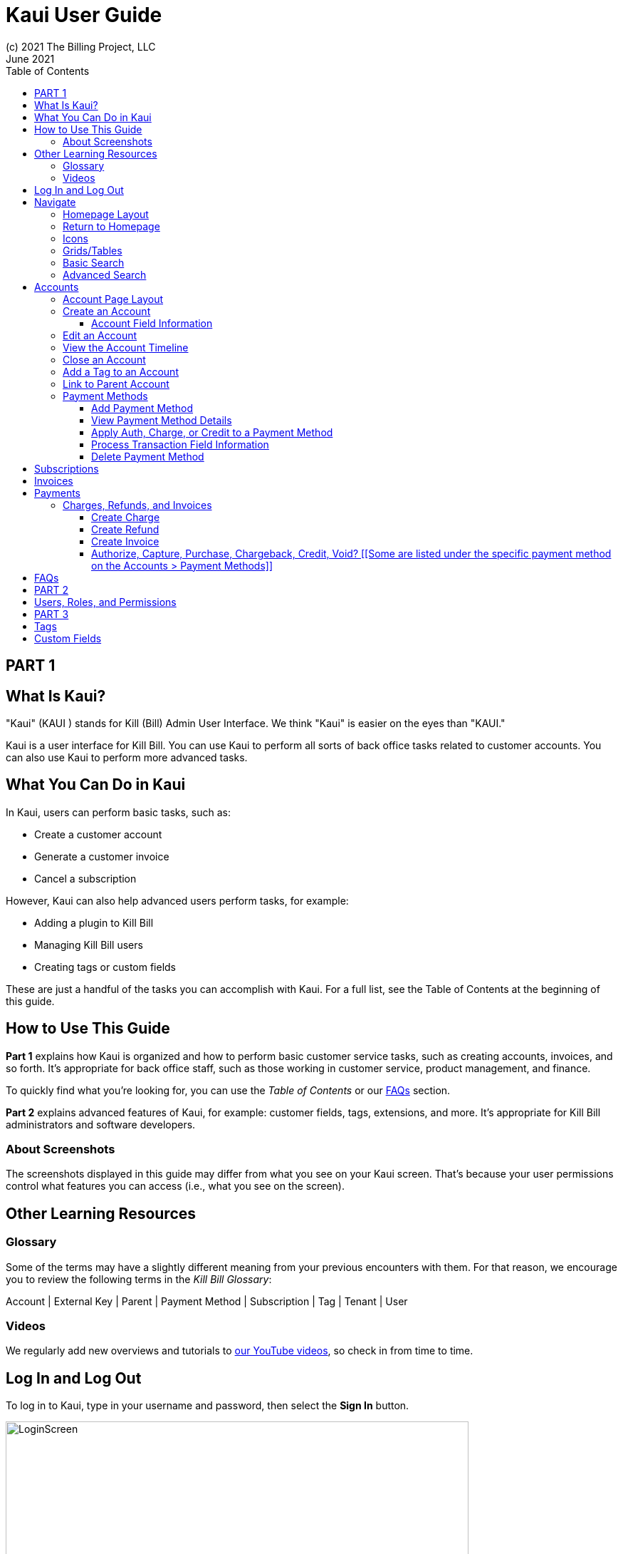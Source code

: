 = Kaui User Guide
(c) 2021 The Billing Project, LLC
:revlevel: 1.0
:revdate: June 2021
:revremarks: first draft
:toc:
:toclevels: 3
:figure-caption!:
:icons: font

//DINAH'S IMAGES
//https://drive.google.com/drive/folders/1gmtaGIc2d9MGrgRYPfrZRIAZO3UfnCU3

//RESOURCES
//https://asciidoctor.org/
//https://github.com/asciidoctor/asciidoctor.org/blob/main/docs/asciidoc-writers-guide.adoc
//https://docs.asciidoctor.org/asciidoc/latest/syntax-quick-reference/

== PART 1

== What Is Kaui?
"Kaui" (KAUI ) stands for Kill (Bill) Admin User Interface. We think "Kaui" is easier on the eyes than "KAUI."

Kaui is a user interface for Kill Bill. You can use Kaui to perform all sorts of back office tasks related to customer accounts. You can also use Kaui to perform more advanced tasks.

== What You Can Do in Kaui

In Kaui, users can  perform basic tasks, such as:

* Create a customer account
* Generate a customer invoice
* Cancel a subscription

However, Kaui can also help advanced users perform tasks, for example:

* Adding a plugin to Kill Bill
* Managing Kill Bill users
* Creating tags or custom fields

These are just a handful of the tasks you can accomplish with Kaui. For a full list, see the Table of Contents at the beginning of this guide.

== How to Use This Guide

*Part 1* explains how Kaui is organized and how to perform basic customer service tasks, such as creating accounts, invoices, and so forth. It’s appropriate for back office staff, such as those working in customer service, product management, and finance.

To quickly find what you're looking for, you can use the _Table of Contents_ or our <<FAQs>> section.

*Part 2* explains advanced features of Kaui, for example: customer fields, tags, extensions, and more. It’s appropriate for Kill Bill administrators and software developers.

=== About Screenshots
The screenshots displayed in this guide may differ from what you see on your Kaui screen. That's because your user permissions control what features you can access (i.e., what you see on the screen).

== Other Learning Resources

=== Glossary

Some of the terms may have a slightly different meaning from your previous encounters with them. For that reason, we encourage you to review the following terms in the  _Kill Bill Glossary_:

Account | External Key | Parent | Payment Method | Subscription | Tag | Tenant | User

=== Videos
We regularly add new overviews and tutorials to https://www.youtube.com/c/KillbillIoOSS[our YouTube videos], so check in from time to time.

== Log In and Log Out [[log_in_and_log_out]]

To log in to Kaui, type in your username and password, then select the *Sign In* button.

image::LoginScreen.png[width=650]

If your organization uses more than one Kill Bill tenant, select the tenant from the dropdown and select the *Save* button:

image::ChooseTenant.png[width=650]

[NOTE]
*Note:* Authentication is handled by Kill Bill. The method your organization uses to manage users is highly configurable. For information on managing users and permissions, see <<users_roles_permissions>>.

To log out of Kaui, select *SIGN OUT* in the upper right corner of the Kill Bill homepage:

image::SignOut-Labeled.png[width=850]

== Navigate
This section gets you familiar with the standard features of Kaui's user interface, such as:

* <<_homepage_layout>>
* <<_icons>>
* <<_basic_search>>
* <<_advanced_search>>
* <<grids_tables>>

=== Homepage Layout

The homepage is the screen that Kaui displays after you first log in.

image::Homepage-Labeled.png[width=850]

[[THESE ALL NEED TO LINK OUT TO THE RELEVANT SECTION]]

1. <<_basic_search>> (find customer accounts)
2. <<_advanced_search>> (find invoices, payments, and more)
3. Plugin specific screens, e.g. Analytics (reporting), Deposit (record wire transfers), KPM (Kill Bill Package Manager).
4. Tags, Tag Definitions, and Custom Fields*
5. Users, Tenants, and Admin*
6. Username / Tenant name | <<log_in_and_log_out,Signout>>
7. Latest invoices, accounts, and payments (latest records created for this tenant)
8. This is Killian, the Kill Bill mascot!

*Indicates advanced features you may or may not have access to, depending on your user permissions.

=== Return to Homepage

From any screen in Kill Bill, you can return to the homepage by clicking the logo in the upper left corner:

image::killbill_logo_LARGER.png[width=200]

=== Icons

[cols="1,1"]
[cols="10h,~"]
|===
^|image:i_PlusGreen.png[]
|Appears where you can add an item, such as a payment method, credit, charge, etc.

^|image:i_InvoiceGen.png[]
|Appears on the Account page and triggers an invoice generation.

^|image:i_DownArrow.png[]
|Expand a section or dropdown menu.

^|image:i_UpArrow.png[]
|Collapse a section.

^|image:i_Tag.png[]
|If you see this at the top of the screen, it gives you access to Tags, Tag Definitions, and Custom Fields. Otherwise, when you see this in other areas, it means you can select a tag to apply to the current object (for example, an account).

^|image:i_Plug.png[]
|Appears at the top of the screen and gives you access to plugin specific screens.

^|image:i_Addon.png[]
|Appears on the Subscription screen and lets you add an add-on to the account's subscription.

^|image:i_CreditCard.png[]
|Appears on the Invoice screen and lets you make a payment against that invoice.

^|image:i_Gears.png[]
|Appears at the top of the screen (for admin-level users) and gives you access to User, Tenant, and Admin.

|===

=== Grids/Tables [[grids_tables]]
Grids (a.k.a. tables) appear throughout Kaui to keep lists organized:

image::GridSample.png[]

Below some grids, you can use the pagination controls to view different "pages:"

image::PaginationControls.png[80,500]

To sort columns on a grid, click the up/down arrow in that column's header:

image::ShowSortArrowsOnColumn.png[width=650]

Kaui shows you which column is currently sorted by the purple arrow:

image::ShowSortByColumn.png[width=650]

The direction of the arrow (up or down) indicates if the column is sorted in ascending or descending order.

If relevant, you can click on a link in the grid to view that item's detail. For example, on the Invoices grid, click the link to open that specific invoice:

image::ClickToViewDetail.png[width=650]

=== Basic Search

*Tip:* To view all accounts, place your cursor in the search field and press the Enter key.

To search for customer accounts, use the basic search. Basic search is available at the top of the screen no matter where you are in Kaui:

image::ShowTopSearch.png[width=850]

Basic search is also available in the center of the *homepage*:

image::ShowSearchHomepage.png[width=850]

You can search on the following information:

* ID
* External key
* Name
* Email address

=== Advanced Search

An advanced search can help you find customer account as well as other types of objects in the system, such as invoices, subscriptions, and so forth.

To perform an advanced search:

1. On the homepage, click *Advanced search:*

image::ShowAdvancedSearch.png[width=850]

Kaui displays the Advanced Search popup:

image::AdvancedSearchPopup.png[width=650]

[start=2]
2. In the *Object type* field, select the object type you want to search for:

image::AdvSearch-ObjectTypeDropdown.png[width=650]

[start=3]
3. In the *Search for* field, enter the identifier (ID) of the object you're searching for. (_Example:_ If you're searching for a specific invoice, type in the invoice number.)

[NOTE]
*Note:* In addition to searching with an ID, some object types can be searched for using an external key, such as the customer account.

[start=4]
4. If you want Kaui to search and display the first record in the search results, click the *Fast search* checkbox.

5. Click the Search button. Kaui displays the search results.

[TIP]
*Tip:* At the bottom of the Advanced Search popup, Kaui displays the search syntax. You can copy and paste this advanced search syntax into a basic search field. This is helpful if you frequently perform the same kinds of advanced searches.

_Example:_

image::AdvancedSearchSyntax-Labeled.png[]

== Accounts

This section helps you become familiar with customer accounts and the layout of the Account page.

The Account page provides information about a specific customer, such as email address, physical address, and so forth. It is also the central location for the customer's billing information, subscriptions, invoices, and payment methods.

To find a customer in the system, use <<Basic Search>> or <<Advanced Search>>. To open the customer account, click on the customer ID in the search results.

The next section explains how the Account page is laid out. To skip this and see the task-based steps, go to <<Create an Account>>.

=== Account Page Layout

The Account page has the following sections:

1. Sub-menu
2. Account information
3. Billing info
4. Personal info
5. Payment methods

image::AccountPage_Labeled.png[]

*1. Account Sub-Menu*

The Account sub-menu organizes and provides access to different areas of the customer's account:

* Subscriptions
* Invoices
* Payments
* Timeline
* Tags*
* Custom Fields*

*Tags and custom fields are advanced features and documented in Part 3 of the documentation.

image::Account-Submenu.png[width=650]

To see these areas, click on the relevant item on the sub-menu. To return to the customer's Account page, click *Account* on the sub-menu.

*2. Account Information*

This section of the screen displays a summary of the customer's account information, such as their ID, currency, and time zone. To edit this information, click *Edit* next to "Account Information."

Here you can perform the following tasks for the customer account:

* <<_edit_an_account>>
* <<_link_to_parent_account>>
* <<_add_a_tag_to_an_account>>

In this section, you can also assign a tag to the customer or define the parent account.

*3. Personal Information*

This view-only section of the screen displays a read-only list of the customer's personal contact information.

By default, Personal Information is hidden for GDPR Compliance and customer privacy. To see the information, click *Show/Hide Content*.

To edit this information, see the <<_edit_an_account>> section.

*4. Billing Info*

Here you can perform the following tasks for the customer:

* Pay all invoices
* Add a credit
* Create a charge

You can also see a summary of billing information:

* Account balance - Amount of money due on the account, including any account credits.
* Account credit - Amount of any money owed to the customer.
* Overdue status - The status of the customer's account that indicates if they are overdue or up-to-date on their invoice payments.

[NOTE]
*Note:* The account can have a negative account balance, but not be overdue. That's because overdue status depends on invoice due dates and how late payments are defined based on a company's business policy. For example, an invoice may not be overdue if a company allows a 15-day grace period (a.k.a. NET terms) to make a payment.

* Bill cycle day - The day of the month on which the system generates an invoice.
* Next invoice date - The date on which the system generates the customer's next invoice.

The *Trigger invoice generation* feature lets you generate an invoice, either as a test or in a committed state.

*5. Payment Methods*

This section of the Account page lets you:

* <<_add_payment_method>>
* Set a payment method as default
* Delete a payment method
* Perform an auth(orize), charge, or credit against a payment method

[NOTE]
*Note:* The auth, charge, and credit operations are directly applied on the payment instrument (as opposed to being applied to the unpaid invoice). Additionally, "credit" here refers to depositing funds directly to the customer card and is unrelated to account credits.

For more information on payment methods, see the <<_payment_methods>> section.

[[QST: What is the star icon for? Default account?]]

=== Create an Account

1. At the top right of the screen, click *Create New Account*:

image::CreateNewAccount-Labeled.png[width=650]

[start=2]
2. Kaui opens the New Account screen:

image::AddNewAccount.png[width=650]

[start=3]
3. Fill in the fields. For field information, see the table in the next section.

[start=4]
4. Click the *Save* button.

==== Account Field Information

[cols="1,1"]
[cols="25h,~"]
|===
| Field | Description

| Name
| The customer's first and last name.

| First name length
| This field sets the length of the customer's first name. Kill Bill automatically calculates this number based on the location of the space between the first and last name. You can overwrite it with a different number, if necessary.

*Note:* This field gets used if your organization needs to extract customers' first or last names for communication (invoices, emails, etc.). The field lets an organization accommodate variations of names used across the globe.

| External key
| An optional alternate ID for the account. Once this is saved for the customer, you cannot change it.

*Tip:* The external key feature is helpful if you integrate Kill Bill with another system, such as a CRM, and want to use that system's ID in Kill Bill (for identification, searching, and so forth). Once this is set and saved for the customer, you cannot change it.

| Email
| The main email address to use for communicating with the customer.

| Billing cycle day
| For monthly or quarterly subscriptions, what day of the month the invoice is created. Once this is saved for the customer, you cannot change it.

| Currency
| The currency that the customer uses to make purchases. Once this is saved for the customer, you cannot change it.

| Timezone
| The time zone in which the customer resides. Once this is saved for the customer, you cannot change it.

| Locale
| Indicates the language that Kaui uses to send communication to the customer (invoices, emails, etc.)  If your organizaton communicates with customers in a language that's different than the default language, it's important to select the appropriate locale for the customer. For more information, see https://docs.killbill.io/latest/internationalization.html[the _Internationalization_ manual].

| Address line 1 / Address line 2
| The street address where the customer resides.

| Zip code
| The zip code for the area in which the customer resides.

| Company
| If relevant, the company/organization the customer works for.

| City
| The city in which the customer resides.

| State
| The state in which the customer resides.

| Country
| The country in which the customer resides.

| Phone
| The customer's phone number.

| Notes
| Additional information about the account. What you type here is not viewable by the customer.

| Migrated?
| This field is for informational purposes only. You can check this box if you have migrated this customer account into Kill Bill.

| Contact email addresses
| Email addresses to be used in addition to the Email address specified above. The email addresses listed here (separated by ???) will receive the same emails as the main Email address. [[ THIS IS A SEPARATE SCREEN / FLOW? ]]

|===

//QST: For "contact email addresses," is the definition correct? Also, how do you separate multiple contact email addresses? Comma, space, hard line break?

=== Edit an Account

You can make changes to account information except for Bill Cycle Day, Currency, External Key, and Time Zone.

1. Open the account on the Account page.
2. Next to "Account Information," click *Edit*.

Kaui opens the Update Account screen:

image::Account_UpdateScreen.png[width=650]

[start=3]
3. Make changes to the fields. For field information, see the previous section. [[LINK]]

[NOTE]
*Note:* You cannot change the following fields: Bill Cycle Day, Currency, External Key, and Time Zone.

[start=4]
4. Click the *Save* button.

=== View the Account Timeline

The billing timeline shows all the events that occurred for a specific user account:

The top two dropdown fields let you filter the events by subscription bundle or by event type.

In the Details column, you can click on payment and invoice links to open the associated document.

image::TimelinePage.png[]

=== Close an Account
Use the steps in this section to indicate you will no longer be doing business with a customer. If the customer has unpaid invoices, using the steps below, you can choose to either write off or item-adjust them.

[NOTE]
*Note:* Closing an account does not delete it. It only indicates the account is no longer a customer of yours. Once you close the account, its data becomes read-only, and you cannot make changes to it.

1. Open the account on the Account page.
2. Next to "Account Information," click *Close*.

Kaui displays the Close Account pop-up:

image::CloseAccountPopup.png[width=650]

[start=3]
3. Check the *Name* and *Account ID* fields to ensure you are closing the correct account.
4. Select any of the following actions:

* *Cancel All Subscriptions*&#8212;Stops any subscriptions that are current for this account.

* *Write Off Unpaid Invoices*&#8212;Brings the balance for all unpaid invoices to zero. When you choose to write off the invoice, it is removed from Account Receivables.

* *Item Adjust Unpaid Invoices*&#8212;Adds an invoice line item with a negative amount to bring each unpaid invoice's balance to zero.

[NOTE]
*Note:* The last two options are mutually exclusive (i.e., you can only select one of them).

[start=5]
5. Click the *Close* button.

Kaui displays a message that lets you know the account was closed. In addition, the Account menu displays "Closed":

image::AccountSubmenu-Closed.png[width=650]

=== Add a Tag to an Account

You can attach a tag to an account as a way of communicating information or to starting/stopping an action. Some examples from the default tags that already exist in the system include:

* The AUTO_INVOICING_OFF tag stops invoicing the customer account until the tag is removed.
* The TEST tag indicates the account is used internally for testing purposes.

For more information on Tags, including a list of default tags, see the https://killbill.github.io/slate/#account-tags["Tags" section] in the _REST API Reference Manual_.

To add a tag to a customer account:

1. Open the account on the Account page.
2. In the "Account Information" section, click the tag icon in the upper left corner:

image::AccountInfo-Section-Labeled.png[width=650]

[start=3]
3. Select the checkboxes of the tags you want to assign to the account.

image::Account-TagDropdown.png[width=650]

[start=4]
4. Click the *Update* button to save your changes.

=== Link to Parent Account

When you link an account to a _parent_ account, the account becomes a _child_ account. Defining a parent-child association between accounts lets you define which entity is responsible for paying the invoice. For more information on this feature, see the https://docs.killbill.io/latest/ha.html#_overview[Hierarchical Accounts Tutorial].

1. As a preparation step, open the parent account and copy the Account ID.
2. Open the account that will become the child account.
3. Next to the *Parent* field, click the plus sign icon in the "Account Information" section:

image::Account-ParentField-Labeled.png[width=650]

Kaui opens a popup:

image::LinkToParentPopup.png[width=650]

[start=4]
4. Click in the *Parent account id* field and paste in the Account ID that you copied in step 1.
5. To set the parent as responsible for all payments associated with this account, check the *Is payment delegated to a parent?* box. If you do not check this box, the child account is responsible for its own payments.

[start=6]
6. Click the *Save* button. Kaui displays the parent account ID as a link in the "Account Information" section.

image::Account-ParentID-Labeled.png[width=650]

[TIP]
*Tip:* To open the parent account from the child account, click on the account ID link next to the *Parent* field.

=== Payment Methods

In production systems, payment method information is typically added via gateway-specific data flows. However, you can use this Payment Method section for testing purposes. For PCI compliance, _do not_ enter any genuine payment information in these fields.

==== Add Payment Method

A customer account can have several payment methods to allow making payments in  different ways, such as credit cards, debit cards, PayPal, and so forth. The payment method includes the details needed for Kill Bill to process a payment against an invoice. (For more information about payment methods, see )

Saving this information in Kaui makes it easier for you to accept payments from the customer, because the customer does not have to repeatedly give you their payment method details.

[TIP]
*Tip:* If you set a payment method as the default, Kill Bill will automatically process any open invoices for the account.

[[mention something about how it's saved as a token and not actual data?]]

To add a payment method for a customer:

1. Open the account on the Account page.
2. Next to "Payment Methods," click the plus sign:

image::PaymentMethods-PlusSign-Labeled.png[width=650]

Kaui displays the Add New Payment Method screen:

image::AddPaymentMethodScreen.png[width=650]

[start=3]
3. Fill in the fields. For field information, see the table in the next section.
4. Click the *Save* button.

===== Payment Method Field Information

[cols="1,1"]
[cols="25h,~"]
|===
| Field | Description

| External key
| An optional alternate ID for the payment method. Once this is saved for the customer, you cannot change it.

| Plugin name
| The name of the plugin that is associated with this type of payment method. [[QST: Need more info here. If multiple plugins exist, would this be a dropdown or will they have to type it in?]] [[ Would need to type it in ]]

| Card type
| The name of the credit or debit card.

| Card holder name
| The name that appears on the card.

| Expiration month Expiration year
| The month and year the card expires. Enter month as _mm_ and year as _yy_. (_Examples:_ 07 for the month of July and 23 for the year 2023.)

| Credit card number
| The credit card number, typed without dashes.

| Address 1, Address 2, City, ZIP code, State, Country
| The billing address associated with this card.

| Add Property (Name/Value)
| Use this area to assign custom fields and values to the payment method.

*Note:* Custom fields are an advanced feature. For more information, see Part 2.

| Default payment method?
| Check this box to set this payment method as the default. Kill Bill uses the default payment method to automatically pay invoices.

*Note:* If you forget to select this box, you can set the payment method as the default by clicking the star icon next to the payment method on the Account page:

image::PaymentMethodStar-Labeled.png[width=350]

|===

==== View Payment Method Details

Although you cannot edit a payment method once it is created, you can view its details:

1. Open the account on the Account page.
2. In the Payment Methods area, click the gray down arrow ( image:i_GrayDownArrow.png[] ) next to the payment method.

Kaui expands the details for the payment method:

image::PaymentMethod-Expanded.png[width=650]

==== Apply Auth, Charge, or Credit to a Payment Method

[NOTE]
*Note:* The auth, charge, and credit operations are directly applied on the payment instrument (as opposed to being applied to the unpaid invoice). Additionally, "credit" here refers to depositing funds directly to the customer card and is unrelated to account credits.

1. Open the account on the Account page.
2. In the Payment Methods area, click the gray down arrow ( image:i_GrayDownArrow.png[] ) next to the payment method.
[start=3]
3. Select the type of transaction you want to perform:

image::Payment_Method-Transactions.png[width=650]

Kaui displays the Process Transaction screen:

image::ProcessTransaction.png[width=650]

[start=4]
4. Fill in the fields. For field information, see the following section.
5. Click the *Save* button. Kaui saves the transaction and displays it on the Payments page.

==== Process Transaction Field Information

[[STOPPED HERE]]

[cols="1,1"]
[cols="35h,~"]
|===
| Field | Description

| Transaction type
| From the dropdown list, select the type of transaction you want to perform.

| Amount
| The amount of the transaction.

| Currency
| The currency used for the transaction. This field defaults from the customer account.

| Payment key
| The unique payment key (ID) to which you want to apply the transaction. [[Looked in API doc and didn't see payment key/id listed there. ]]

|Transaction key
| The unique transaction key (ID) to which you want to apply this transaction. [[Relevant only for charges and/or credits?]]

| Reason
| stuff

| Comment
| stuff

| Add control plugin
| stuff

| Add property
| [[FOR MORE INFO: https://killbill.github.io/slate/#payment-method]]

|===

==== Delete Payment Method

[WARNING]
*Warning:* Kaui does not ask you to confirm your deletion; use this feature with caution.

To delete a payment method:

1. Open the account on the Account page.
2. In the Payment Methods area, click the red X ( image:i_RedX.png[] ) next to the payment method. Kaui _immediately_ removes the payment method.

//________________________________________________//

== Subscriptions



//________________________________________________//

== Invoices

[[How to view invoices]]

//________________________________________________//

== Payments

=== Charges, Refunds, and Invoices

==== Create Charge

Creating a charge in Kaui creates a new invoice. To create a charge:

1. On the Account page, click *Create Charge* at the top of the Billing Info section.

image::AddCredit-Labeled.png[width=650]

Kaui opens the Add New Charge pop-up:

image::AddNewChargePopup.png[width=650]

[start=2]
2. To set the invoice as a draft instead of immediately committing it, uncheck the *Auto-commit* box and enter the amount of the charge.

[NOTE]
*Note:* Currency defaults from the customer account and should not need to be changed

[start=3]
3. The *Description* field and *Comments* field are optional. What you type here displays on the customer's invoice.

4. Click *Save* and Kaui generates an invoice.
5. If you unchecked the *Auto-commit* box, you can click *Commit* if necessary.

If you do not commit the invoice, it will stay in Draft mode. You can commit it by opening it from the Invoices page and clicking *Commit*. [[CHECK]]

==== Create Refund

==== Create Invoice

==== Authorize, Capture, Purchase, Chargeback, Credit, Void? [[Some are listed under the specific payment method on the Accounts > Payment Methods]]

[[How to view/interpret the timeline. What it shows.]]

//________________________________________________//

== FAQs

//I'm thinking this will get so long that it might be best to make it a separate manual?

*Q:* What can I search on with Advanced Search?

*A:* You can search on the following object types:

* Accounts
* Bundles
* Credits
* Custom fields
* Invoices
* Invoice payments
* Payments
* Subscriptions
* Transactions
* Tags
* Tag Definitions

//________________________________________________//

== PART 2

== Users, Roles, and Permissions [[users_roles_permissions]]

either database or third-party integration for storing usernames and passwords

The default "admin" username/password includes all of the roles and permissions available with Kill Bill.

//________________________________________________//

== PART 3

== Tags

== Custom Fields
